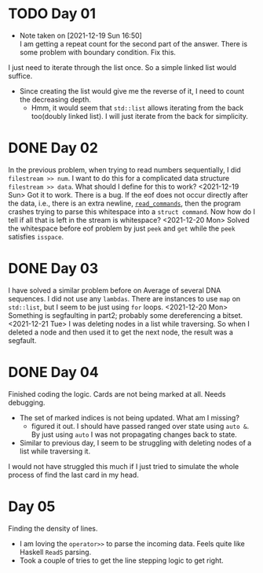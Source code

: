 * TODO Day 01
  - Note taken on [2021-12-19 Sun 16:50] \\
    I am getting a repeat count for the second part of the answer.
    There is some problem with boundary condition. Fix this.
  I just need to iterate through the list once. So a simple linked list would suffice.
  - Since creating the list would give me the reverse of it, I need to count the decreasing depth.
    + Hmm, it would seem that ~std::list~ allows iterating from the back too(doubly linked list).
      I will just iterate from the back for simplicity.

* DONE Day 02
  In the previous problem, when trying to read numbers sequentially, I did ~filestream >> num~. I want to do this for a complicated data structure ~filestream >> data~. What should I define for this to work?
  <2021-12-19 Sun> Got it to work. There is a bug. If the eof does not occur directly after the data, i.e., there is an extra newline, [[file:src/day02.cc::std::list<struct command> read_commands(std::string filename) {][~read_commands~]], then the program crashes trying to parse this whitespace into a ~struct command~. Now how do I tell if all that is left in the stream is whitespace?
  <2021-12-20 Mon> Solved the whitespace before eof problem by just ~peek~ and ~get~ while the ~peek~ satisfies ~isspace~.

* DONE Day 03
  I have solved a similar problem before on Average of several DNA sequences. 
  I did not use any ~lambdas~. There are instances to use ~map~ on ~std::list~, but I seem to be just using ~for~ loops.
  <2021-12-20 Mon> Something is segfaulting in part2; probably some dereferencing a bitset.
  <2021-12-21 Tue> I was deleting nodes in a list while traversing. So when I deleted a node and then used it to get the next node, the result was a segfault.

* DONE Day 04
  Finished coding the logic. Cards are not being marked at all. Needs debugging.
  - The set of marked indices is not being updated. What am I missing?
    + figured it out. I should have passed ranged over state using ~auto &~. By just using ~auto~ I was not propagating changes back to state.
  - Similar to previous day, I seem to be struggling with deleting nodes of a list while traversing it.
  I would not have struggled this much if I just tried to simulate the whole process of find the last card in my head.
  
* Day 05
  Finding the density of lines.
  - I am loving the ~operator>>~ to parse the incoming data. Feels quite like Haskell ~ReadS~ parsing.
  - Took a couple of tries to get the line stepping logic to get right.
